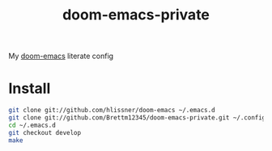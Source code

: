 #+TITLE: doom-emacs-private

My [[github:hlissner/doom-emacs][doom-emacs]] literate config

* Install
#+BEGIN_SRC sh :tangle no
git clone git://github.com/hlissner/doom-emacs ~/.emacs.d
git clone git://github.com/Brettm12345/doom-emacs-private.git ~/.config/doom
cd ~/.emacs.d
git checkout develop
make
#+END_SRC

